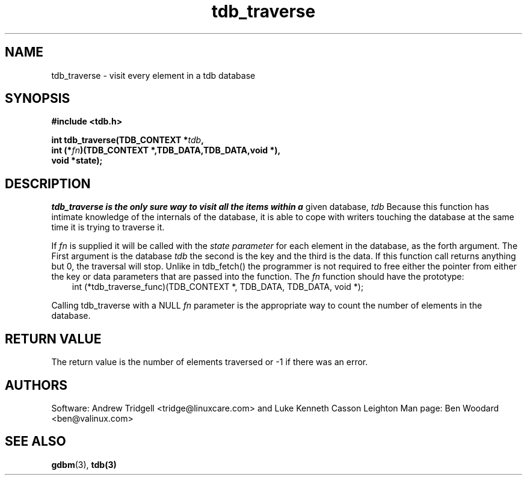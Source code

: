 .TH tdb_traverse "Aug 16, 2000" "Samba" "Linux Programmer's Manual"
.SH NAME
tdb_traverse - visit every element in a tdb database
.SH SYNOPSIS
.nf
.B #include <tdb.h>
.sp
.BI "int tdb_traverse(TDB_CONTEXT *" tdb ", "
.BI "        int (*" fn ")(TDB_CONTEXT *,TDB_DATA,TDB_DATA,void *),"
.BI "        void *state);"
.sp
.SH DESCRIPTION
.I tdb_traverse is the only sure way to visit all the items within a
given database,
.I tdb
Because this function has intimate knowledge of the internals of the
database, it is able to cope with writers touching the database at the
same time it is trying to traverse it.
.sp
If 
.I fn 
is supplied it will be called with the 
.I state parameter 
for each element in the database, as the forth argument. The First argument is
the database
.I tdb
the second is the key and the third is the data. If this function call returns 
anything but 0, the traversal will stop. Unlike in tdb_fetch() the programmer
is not required to free either the pointer from either the key or data
parameters that are passed into the function. The
.I fn
function should have the prototype:
.nf
.in 10
int (*tdb_traverse_func)(TDB_CONTEXT *, TDB_DATA, TDB_DATA, void *);
.fi
.PP
.sp
Calling tdb_traverse with a NULL 
.I fn 
parameter is the appropriate way to count the number of elements in
the database.
.SH "RETURN VALUE"
The return value is the number of elements traversed or -1 if there
was an error.
.SH AUTHORS
Software: Andrew Tridgell <tridge@linuxcare.com> and 
Luke Kenneth Casson Leighton
Man page: Ben Woodard <ben@valinux.com>
.SH "SEE ALSO"
.BR gdbm (3),
.BR tdb(3)
